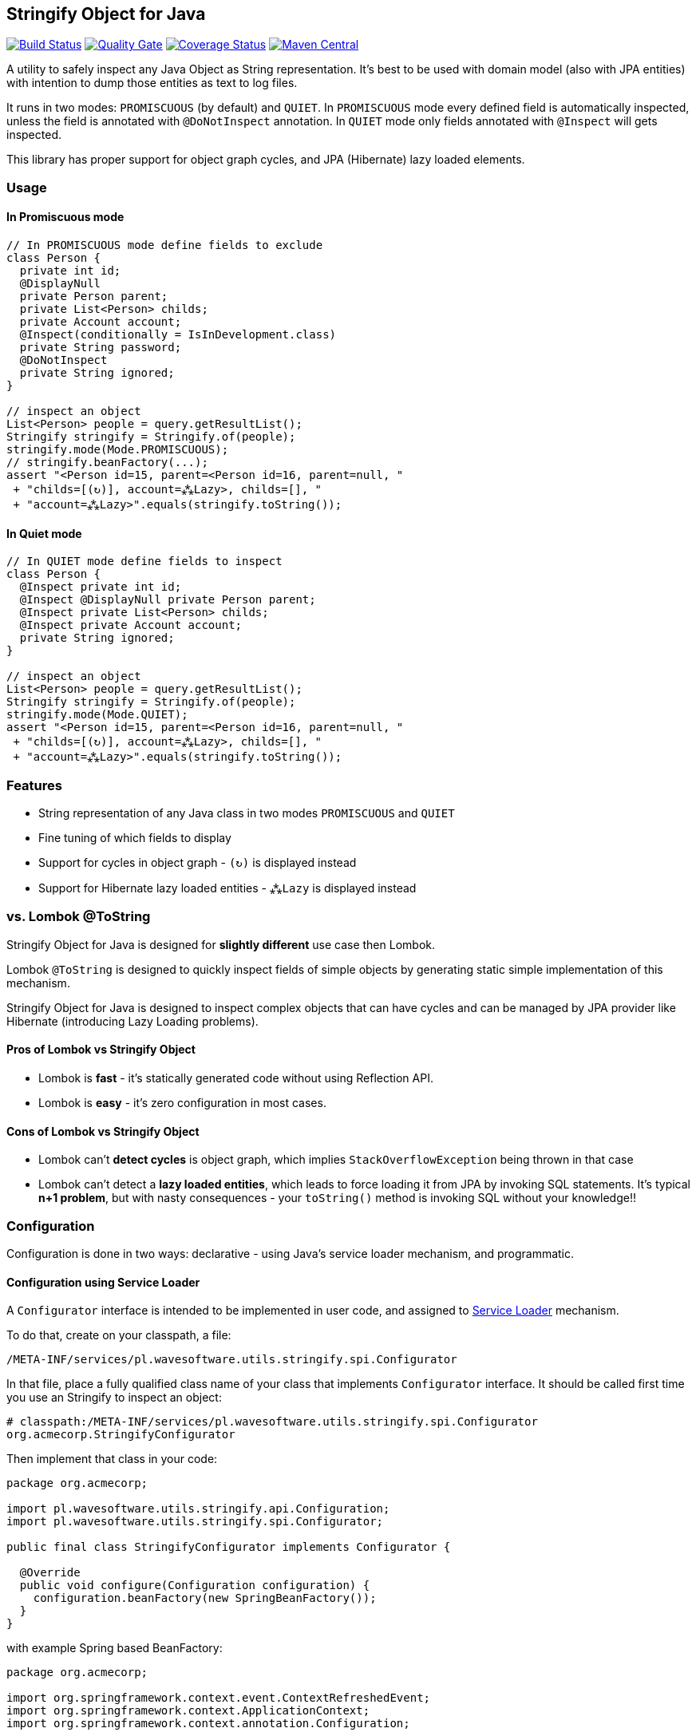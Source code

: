 == Stringify Object for Java

https://travis-ci.org/wavesoftware/java-stringify-object[image:https://travis-ci.org/wavesoftware/java-stringify-object.svg?branch=master[Build
Status]]
https://sonar.wavesoftware.pl/dashboard/index/pl.wavesoftware.utils:stringify-object[image:https://sonar.wavesoftware.pl/api/badges/gate?key=pl.wavesoftware.utils:stringify-object[Quality
Gate]]
https://coveralls.io/github/wavesoftware/java-stringify-object?branch=master[image:https://coveralls.io/repos/github/wavesoftware/java-stringify-object/badge.svg?branch=master[Coverage
Status]]
https://bintray.com/bintray/jcenter/pl.wavesoftware.utils%3Astringify-object[image:https://img.shields.io/maven-central/v/pl.wavesoftware.utils/stringify-object.svg[Maven
Central]]

A utility to safely inspect any Java Object as String representation.
It's best to be used with domain model (also with JPA entities) with
intention to dump those entities as text to log files.

It runs in two modes: `+PROMISCUOUS+` (by default) and `+QUIET+`. In
`+PROMISCUOUS+` mode every defined field is automatically inspected,
unless the field is annotated with `+@DoNotInspect+` annotation. In
`+QUIET+` mode only fields annotated with `+@Inspect+` will gets
inspected.

This library has proper support for object graph cycles, and JPA
(Hibernate) lazy loaded elements.

=== Usage

==== In Promiscuous mode

[source,java]
----
// In PROMISCUOUS mode define fields to exclude
class Person {
  private int id;
  @DisplayNull
  private Person parent;
  private List<Person> childs;
  private Account account;
  @Inspect(conditionally = IsInDevelopment.class)
  private String password;
  @DoNotInspect
  private String ignored;
}
  
// inspect an object  
List<Person> people = query.getResultList();  
Stringify stringify = Stringify.of(people);
stringify.mode(Mode.PROMISCUOUS);
// stringify.beanFactory(...);
assert "<Person id=15, parent=<Person id=16, parent=null, "  
 + "childs=[(↻)], account=⁂Lazy>, childs=[], "  
 + "account=⁂Lazy>".equals(stringify.toString());  
----

==== In Quiet mode

[source,java]
----
// In QUIET mode define fields to inspect  
class Person {  
  @Inspect private int id;
  @Inspect @DisplayNull private Person parent;
  @Inspect private List<Person> childs;
  @Inspect private Account account;
  private String ignored;
}
  
// inspect an object  
List<Person> people = query.getResultList();  
Stringify stringify = Stringify.of(people);
stringify.mode(Mode.QUIET);
assert "<Person id=15, parent=<Person id=16, parent=null, "  
 + "childs=[(↻)], account=⁂Lazy>, childs=[], "  
 + "account=⁂Lazy>".equals(stringify.toString());  
----

=== Features

* String representation of any Java class in two modes `+PROMISCUOUS+`
and `+QUIET+`
* Fine tuning of which fields to display
* Support for cycles in object graph - `+(↻)+` is displayed instead
* Support for Hibernate lazy loaded entities - `+⁂Lazy+` is displayed
instead

[[vs-lombok-tostring]]
=== vs. Lombok @ToString

Stringify Object for Java is designed for *slightly different* use case
then Lombok.

Lombok `+@ToString+` is designed to quickly inspect fields of simple
objects by generating static simple implementation of this mechanism.

Stringify Object for Java is designed to inspect complex objects that
can have cycles and can be managed by JPA provider like Hibernate
(introducing Lazy Loading problems).

==== Pros of Lombok vs Stringify Object

* Lombok is *fast* - it's statically generated code without using
Reflection API.
* Lombok is *easy* - it's zero configuration in most cases.

==== Cons of Lombok vs Stringify Object

* Lombok can't *detect cycles* is object graph, which implies
`+StackOverflowException+` being thrown in that case
* Lombok can't detect a *lazy loaded entities*, which leads to force
loading it from JPA by invoking SQL statements. It's typical *n+1
problem*, but with nasty consequences - your `+toString()+` method is
invoking SQL without your knowledge!!

=== Configuration

Configuration is done in two ways: declarative - using Java's service
loader mechanism, and programmatic.

==== Configuration using Service Loader

A `+Configurator+` interface is intended to be implemented in user code,
and assigned to https://www.baeldung.com/java-spi[Service Loader]
mechanism.

To do that, create on your classpath, a file:

`+/META-INF/services/pl.wavesoftware.utils.stringify.spi.Configurator+`

In that file, place a fully qualified class name of your class that
implements `+Configurator+` interface. It should be called first time
you use an Stringify to inspect an object:

....
# classpath:/META-INF/services/pl.wavesoftware.utils.stringify.spi.Configurator
org.acmecorp.StringifyConfigurator
....

Then implement that class in your code:

[source,java]
----
package org.acmecorp;

import pl.wavesoftware.utils.stringify.api.Configuration;
import pl.wavesoftware.utils.stringify.spi.Configurator;

public final class StringifyConfigurator implements Configurator {
  
  @Override
  public void configure(Configuration configuration) {
    configuration.beanFactory(new SpringBeanFactory());
  }
}
----

with example Spring based BeanFactory:

[source,java]
----
package org.acmecorp;

import org.springframework.context.event.ContextRefreshedEvent;
import org.springframework.context.ApplicationContext;
import org.springframework.context.annotation.Configuration;

import pl.wavesoftware.utils.stringify.spi.BeanFactory;
import pl.wavesoftware.utils.stringify.spi.BootingAware;

@Configuration
class SpringBeanFactory implements BeanFactory, BootingAware {
  private static ApplicationContext context;
  
  @EventListener(ContextRefreshedEvent.class)
  void onRefresh(ContextRefreshedEvent event) {
    SpringBeanFactory.context = event.getApplicationContext();
  }
  
  @Override
  public <T> T create(Class<T> contractClass) {
    return SpringBeanFactory.context.getBean(contractClass);
  }

  @Override
  public boolean isReady() {
    return SpringBeanFactory.context != null;
  }
}
----

==== Programmatic configuration

You can also fine tune you configuration on instance level - using
methods available at `+Stringify+` interface:

[source,java]
----
// given
BeanFactory beanFactory = createBeanFactory();
Person person = createPerson();

// then
Stringify stringifier = Stringify.of(person);
stringifier
  .beanFactory(beanFactory)
  .mode(Mode.QUIET)
  .stringify();
----

=== Dependencies

* Java >= 8
* https://github.com/wavesoftware/java-eid-exceptions[EID Exceptions]
library

==== Contributing

Contributions are welcome!

To contribute, follow the standard
http://danielkummer.github.io/git-flow-cheatsheet/[git flow] of:

. Fork it
. Create your feature branch
(`+git checkout -b feature/my-new-feature+`)
. Commit your changes (`+git commit -am 'Add some feature'+`)
. Push to the branch (`+git push origin feature/my-new-feature+`)
. Create new Pull Request

Even if you can't contribute code, if you have an idea for an
improvement please open an
https://github.com/wavesoftware/java-stringify-object/issues[issue].
